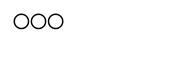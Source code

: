 // Test that squares and circles respect their 1-1 aspect ratio.

// Test different ways of sizing.
#set page(width: 120pt, height: 40pt, margin: 10pt)
#stack(
  dir: ltr,
  spacing: 2pt,
  circle(radius: 5pt),
  circle(width: 10%),
  circle(height: 50%),
)